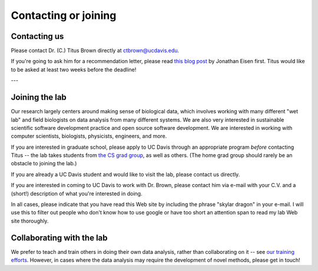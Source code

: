 Contacting or joining
=====================

Contacting us
-------------

Please contact Dr. (C.) Titus Brown directly at ctbrown@ucdavis.edu.

If you're going to ask him for a recommendation letter, please read
`this blog post
<https://phylogenomics.wordpress.com/2013/02/21/advice-on-asking-for-letters-of-recommendation/>`__
by Jonathan Eisen first. Titus would like to be asked at least two weeks
before the deadline!

---

Joining the lab
---------------

Our research largely centers around making sense of biological data,
which involves working with many different "wet lab" and field
biologists on data analysis from many different systems. We are also
very interested in sustainable scientific software development
practice and open source software development. We are interested in
working with computer scientists, biologists, physicists, engineers,
and more.

If you are interested in graduate school, please apply to UC Davis
through an appropriate program *before* contacting Titus -- the lab
takes students from `the CS grad group
<http://www.cs.ucdavis.edu/graduate/>`__, as well as others.  (The
home grad group should rarely be an obstacle to joining the lab.)

If you are already a UC Davis student and would like to visit the lab,
please contact us directly.

If you are interested in coming to UC Davis to work with Dr. Brown,
please contact him via e-mail with your C.V. and a (short!)
description of what you're interested in doing.

In all cases, please indicate that you have read this Web site by
including the phrase "skylar dragon" in your e-mail. I will use this
to filter out people who don't know how to use google or have too
short an attention span to read my lab Web site thoroughly.

Collaborating with the lab
--------------------------

We prefer to teach and train others in doing their own data analysis,
rather than collaborating on it -- see `our training efforts
<http://dib-training.readthedocs.org/en/pub/>`__.  However, in cases
where the data analysis may require the development of novel methods,
please get in touch!
